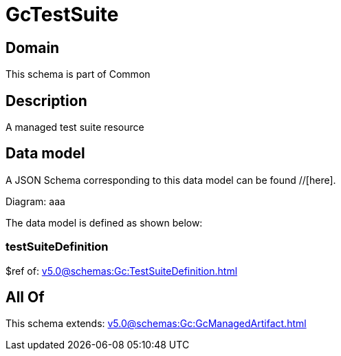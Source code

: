 = GcTestSuite

[#domain]
== Domain

This schema is part of Common

[#description]
== Description
A managed test suite resource


[#data_model]
== Data model

A JSON Schema corresponding to this data model can be found //[here].

Diagram:
aaa

The data model is defined as shown below:


=== testSuiteDefinition
$ref of: xref:v5.0@schemas:Gc:TestSuiteDefinition.adoc[]


[#all_of]
== All Of

This schema extends: xref:v5.0@schemas:Gc:GcManagedArtifact.adoc[]
